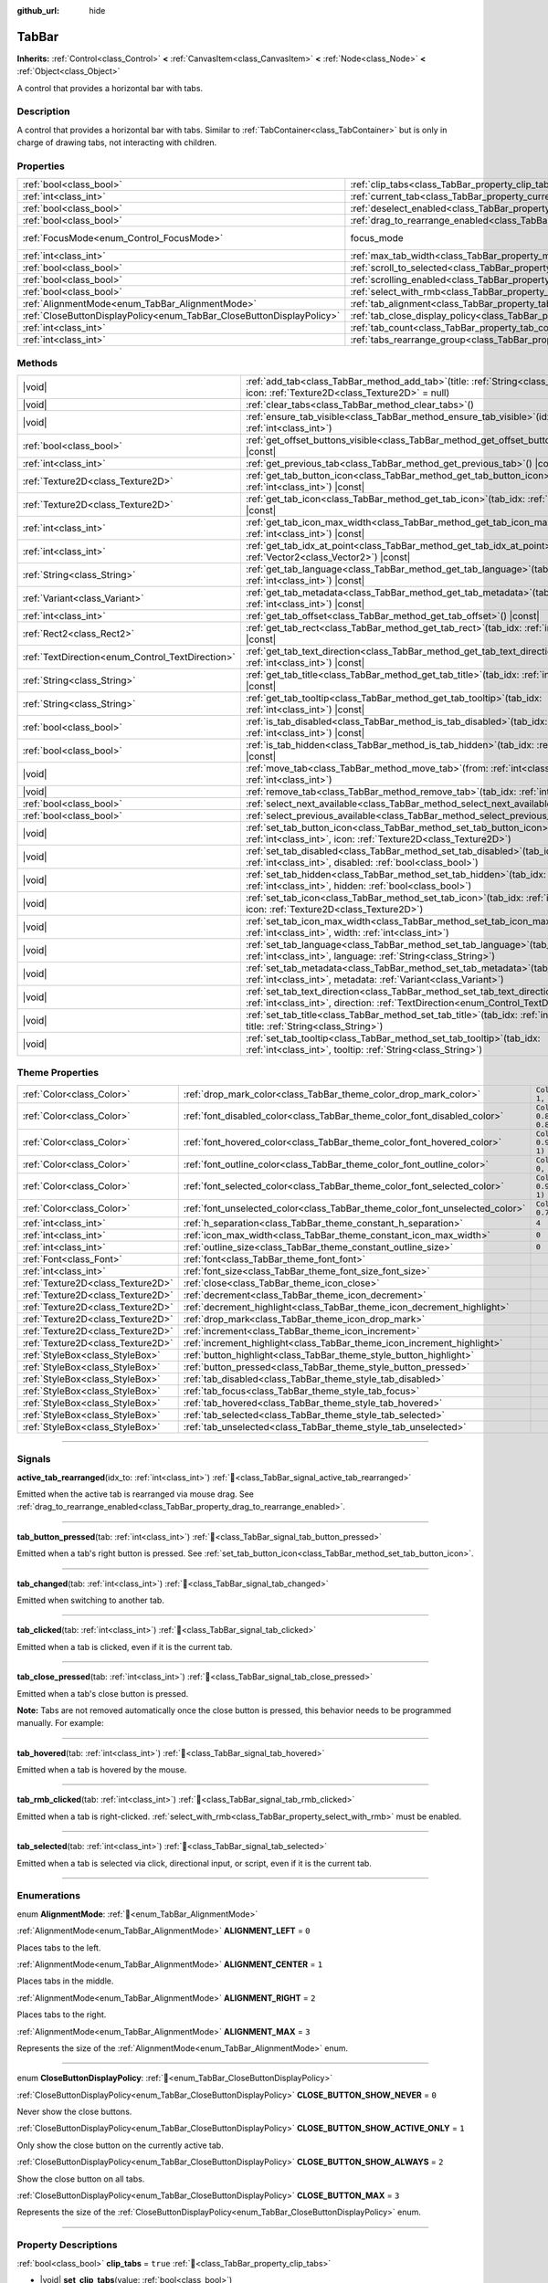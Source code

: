 :github_url: hide

.. DO NOT EDIT THIS FILE!!!
.. Generated automatically from Godot engine sources.
.. Generator: https://github.com/godotengine/godot/tree/master/doc/tools/make_rst.py.
.. XML source: https://github.com/godotengine/godot/tree/master/doc/classes/TabBar.xml.

.. _class_TabBar:

TabBar
======

**Inherits:** :ref:`Control<class_Control>` **<** :ref:`CanvasItem<class_CanvasItem>` **<** :ref:`Node<class_Node>` **<** :ref:`Object<class_Object>`

A control that provides a horizontal bar with tabs.

.. rst-class:: classref-introduction-group

Description
-----------

A control that provides a horizontal bar with tabs. Similar to :ref:`TabContainer<class_TabContainer>` but is only in charge of drawing tabs, not interacting with children.

.. rst-class:: classref-reftable-group

Properties
----------

.. table::
   :widths: auto

   +-----------------------------------------------------------------------+-----------------------------------------------------------------------------------+---------------------------------------------------------------------+
   | :ref:`bool<class_bool>`                                               | :ref:`clip_tabs<class_TabBar_property_clip_tabs>`                                 | ``true``                                                            |
   +-----------------------------------------------------------------------+-----------------------------------------------------------------------------------+---------------------------------------------------------------------+
   | :ref:`int<class_int>`                                                 | :ref:`current_tab<class_TabBar_property_current_tab>`                             | ``-1``                                                              |
   +-----------------------------------------------------------------------+-----------------------------------------------------------------------------------+---------------------------------------------------------------------+
   | :ref:`bool<class_bool>`                                               | :ref:`deselect_enabled<class_TabBar_property_deselect_enabled>`                   | ``false``                                                           |
   +-----------------------------------------------------------------------+-----------------------------------------------------------------------------------+---------------------------------------------------------------------+
   | :ref:`bool<class_bool>`                                               | :ref:`drag_to_rearrange_enabled<class_TabBar_property_drag_to_rearrange_enabled>` | ``false``                                                           |
   +-----------------------------------------------------------------------+-----------------------------------------------------------------------------------+---------------------------------------------------------------------+
   | :ref:`FocusMode<enum_Control_FocusMode>`                              | focus_mode                                                                        | ``2`` (overrides :ref:`Control<class_Control_property_focus_mode>`) |
   +-----------------------------------------------------------------------+-----------------------------------------------------------------------------------+---------------------------------------------------------------------+
   | :ref:`int<class_int>`                                                 | :ref:`max_tab_width<class_TabBar_property_max_tab_width>`                         | ``0``                                                               |
   +-----------------------------------------------------------------------+-----------------------------------------------------------------------------------+---------------------------------------------------------------------+
   | :ref:`bool<class_bool>`                                               | :ref:`scroll_to_selected<class_TabBar_property_scroll_to_selected>`               | ``true``                                                            |
   +-----------------------------------------------------------------------+-----------------------------------------------------------------------------------+---------------------------------------------------------------------+
   | :ref:`bool<class_bool>`                                               | :ref:`scrolling_enabled<class_TabBar_property_scrolling_enabled>`                 | ``true``                                                            |
   +-----------------------------------------------------------------------+-----------------------------------------------------------------------------------+---------------------------------------------------------------------+
   | :ref:`bool<class_bool>`                                               | :ref:`select_with_rmb<class_TabBar_property_select_with_rmb>`                     | ``false``                                                           |
   +-----------------------------------------------------------------------+-----------------------------------------------------------------------------------+---------------------------------------------------------------------+
   | :ref:`AlignmentMode<enum_TabBar_AlignmentMode>`                       | :ref:`tab_alignment<class_TabBar_property_tab_alignment>`                         | ``0``                                                               |
   +-----------------------------------------------------------------------+-----------------------------------------------------------------------------------+---------------------------------------------------------------------+
   | :ref:`CloseButtonDisplayPolicy<enum_TabBar_CloseButtonDisplayPolicy>` | :ref:`tab_close_display_policy<class_TabBar_property_tab_close_display_policy>`   | ``0``                                                               |
   +-----------------------------------------------------------------------+-----------------------------------------------------------------------------------+---------------------------------------------------------------------+
   | :ref:`int<class_int>`                                                 | :ref:`tab_count<class_TabBar_property_tab_count>`                                 | ``0``                                                               |
   +-----------------------------------------------------------------------+-----------------------------------------------------------------------------------+---------------------------------------------------------------------+
   | :ref:`int<class_int>`                                                 | :ref:`tabs_rearrange_group<class_TabBar_property_tabs_rearrange_group>`           | ``-1``                                                              |
   +-----------------------------------------------------------------------+-----------------------------------------------------------------------------------+---------------------------------------------------------------------+

.. rst-class:: classref-reftable-group

Methods
-------

.. table::
   :widths: auto

   +--------------------------------------------------+--------------------------------------------------------------------------------------------------------------------------------------------------------------------------------+
   | |void|                                           | :ref:`add_tab<class_TabBar_method_add_tab>`\ (\ title\: :ref:`String<class_String>` = "", icon\: :ref:`Texture2D<class_Texture2D>` = null\ )                                   |
   +--------------------------------------------------+--------------------------------------------------------------------------------------------------------------------------------------------------------------------------------+
   | |void|                                           | :ref:`clear_tabs<class_TabBar_method_clear_tabs>`\ (\ )                                                                                                                        |
   +--------------------------------------------------+--------------------------------------------------------------------------------------------------------------------------------------------------------------------------------+
   | |void|                                           | :ref:`ensure_tab_visible<class_TabBar_method_ensure_tab_visible>`\ (\ idx\: :ref:`int<class_int>`\ )                                                                           |
   +--------------------------------------------------+--------------------------------------------------------------------------------------------------------------------------------------------------------------------------------+
   | :ref:`bool<class_bool>`                          | :ref:`get_offset_buttons_visible<class_TabBar_method_get_offset_buttons_visible>`\ (\ ) |const|                                                                                |
   +--------------------------------------------------+--------------------------------------------------------------------------------------------------------------------------------------------------------------------------------+
   | :ref:`int<class_int>`                            | :ref:`get_previous_tab<class_TabBar_method_get_previous_tab>`\ (\ ) |const|                                                                                                    |
   +--------------------------------------------------+--------------------------------------------------------------------------------------------------------------------------------------------------------------------------------+
   | :ref:`Texture2D<class_Texture2D>`                | :ref:`get_tab_button_icon<class_TabBar_method_get_tab_button_icon>`\ (\ tab_idx\: :ref:`int<class_int>`\ ) |const|                                                             |
   +--------------------------------------------------+--------------------------------------------------------------------------------------------------------------------------------------------------------------------------------+
   | :ref:`Texture2D<class_Texture2D>`                | :ref:`get_tab_icon<class_TabBar_method_get_tab_icon>`\ (\ tab_idx\: :ref:`int<class_int>`\ ) |const|                                                                           |
   +--------------------------------------------------+--------------------------------------------------------------------------------------------------------------------------------------------------------------------------------+
   | :ref:`int<class_int>`                            | :ref:`get_tab_icon_max_width<class_TabBar_method_get_tab_icon_max_width>`\ (\ tab_idx\: :ref:`int<class_int>`\ ) |const|                                                       |
   +--------------------------------------------------+--------------------------------------------------------------------------------------------------------------------------------------------------------------------------------+
   | :ref:`int<class_int>`                            | :ref:`get_tab_idx_at_point<class_TabBar_method_get_tab_idx_at_point>`\ (\ point\: :ref:`Vector2<class_Vector2>`\ ) |const|                                                     |
   +--------------------------------------------------+--------------------------------------------------------------------------------------------------------------------------------------------------------------------------------+
   | :ref:`String<class_String>`                      | :ref:`get_tab_language<class_TabBar_method_get_tab_language>`\ (\ tab_idx\: :ref:`int<class_int>`\ ) |const|                                                                   |
   +--------------------------------------------------+--------------------------------------------------------------------------------------------------------------------------------------------------------------------------------+
   | :ref:`Variant<class_Variant>`                    | :ref:`get_tab_metadata<class_TabBar_method_get_tab_metadata>`\ (\ tab_idx\: :ref:`int<class_int>`\ ) |const|                                                                   |
   +--------------------------------------------------+--------------------------------------------------------------------------------------------------------------------------------------------------------------------------------+
   | :ref:`int<class_int>`                            | :ref:`get_tab_offset<class_TabBar_method_get_tab_offset>`\ (\ ) |const|                                                                                                        |
   +--------------------------------------------------+--------------------------------------------------------------------------------------------------------------------------------------------------------------------------------+
   | :ref:`Rect2<class_Rect2>`                        | :ref:`get_tab_rect<class_TabBar_method_get_tab_rect>`\ (\ tab_idx\: :ref:`int<class_int>`\ ) |const|                                                                           |
   +--------------------------------------------------+--------------------------------------------------------------------------------------------------------------------------------------------------------------------------------+
   | :ref:`TextDirection<enum_Control_TextDirection>` | :ref:`get_tab_text_direction<class_TabBar_method_get_tab_text_direction>`\ (\ tab_idx\: :ref:`int<class_int>`\ ) |const|                                                       |
   +--------------------------------------------------+--------------------------------------------------------------------------------------------------------------------------------------------------------------------------------+
   | :ref:`String<class_String>`                      | :ref:`get_tab_title<class_TabBar_method_get_tab_title>`\ (\ tab_idx\: :ref:`int<class_int>`\ ) |const|                                                                         |
   +--------------------------------------------------+--------------------------------------------------------------------------------------------------------------------------------------------------------------------------------+
   | :ref:`String<class_String>`                      | :ref:`get_tab_tooltip<class_TabBar_method_get_tab_tooltip>`\ (\ tab_idx\: :ref:`int<class_int>`\ ) |const|                                                                     |
   +--------------------------------------------------+--------------------------------------------------------------------------------------------------------------------------------------------------------------------------------+
   | :ref:`bool<class_bool>`                          | :ref:`is_tab_disabled<class_TabBar_method_is_tab_disabled>`\ (\ tab_idx\: :ref:`int<class_int>`\ ) |const|                                                                     |
   +--------------------------------------------------+--------------------------------------------------------------------------------------------------------------------------------------------------------------------------------+
   | :ref:`bool<class_bool>`                          | :ref:`is_tab_hidden<class_TabBar_method_is_tab_hidden>`\ (\ tab_idx\: :ref:`int<class_int>`\ ) |const|                                                                         |
   +--------------------------------------------------+--------------------------------------------------------------------------------------------------------------------------------------------------------------------------------+
   | |void|                                           | :ref:`move_tab<class_TabBar_method_move_tab>`\ (\ from\: :ref:`int<class_int>`, to\: :ref:`int<class_int>`\ )                                                                  |
   +--------------------------------------------------+--------------------------------------------------------------------------------------------------------------------------------------------------------------------------------+
   | |void|                                           | :ref:`remove_tab<class_TabBar_method_remove_tab>`\ (\ tab_idx\: :ref:`int<class_int>`\ )                                                                                       |
   +--------------------------------------------------+--------------------------------------------------------------------------------------------------------------------------------------------------------------------------------+
   | :ref:`bool<class_bool>`                          | :ref:`select_next_available<class_TabBar_method_select_next_available>`\ (\ )                                                                                                  |
   +--------------------------------------------------+--------------------------------------------------------------------------------------------------------------------------------------------------------------------------------+
   | :ref:`bool<class_bool>`                          | :ref:`select_previous_available<class_TabBar_method_select_previous_available>`\ (\ )                                                                                          |
   +--------------------------------------------------+--------------------------------------------------------------------------------------------------------------------------------------------------------------------------------+
   | |void|                                           | :ref:`set_tab_button_icon<class_TabBar_method_set_tab_button_icon>`\ (\ tab_idx\: :ref:`int<class_int>`, icon\: :ref:`Texture2D<class_Texture2D>`\ )                           |
   +--------------------------------------------------+--------------------------------------------------------------------------------------------------------------------------------------------------------------------------------+
   | |void|                                           | :ref:`set_tab_disabled<class_TabBar_method_set_tab_disabled>`\ (\ tab_idx\: :ref:`int<class_int>`, disabled\: :ref:`bool<class_bool>`\ )                                       |
   +--------------------------------------------------+--------------------------------------------------------------------------------------------------------------------------------------------------------------------------------+
   | |void|                                           | :ref:`set_tab_hidden<class_TabBar_method_set_tab_hidden>`\ (\ tab_idx\: :ref:`int<class_int>`, hidden\: :ref:`bool<class_bool>`\ )                                             |
   +--------------------------------------------------+--------------------------------------------------------------------------------------------------------------------------------------------------------------------------------+
   | |void|                                           | :ref:`set_tab_icon<class_TabBar_method_set_tab_icon>`\ (\ tab_idx\: :ref:`int<class_int>`, icon\: :ref:`Texture2D<class_Texture2D>`\ )                                         |
   +--------------------------------------------------+--------------------------------------------------------------------------------------------------------------------------------------------------------------------------------+
   | |void|                                           | :ref:`set_tab_icon_max_width<class_TabBar_method_set_tab_icon_max_width>`\ (\ tab_idx\: :ref:`int<class_int>`, width\: :ref:`int<class_int>`\ )                                |
   +--------------------------------------------------+--------------------------------------------------------------------------------------------------------------------------------------------------------------------------------+
   | |void|                                           | :ref:`set_tab_language<class_TabBar_method_set_tab_language>`\ (\ tab_idx\: :ref:`int<class_int>`, language\: :ref:`String<class_String>`\ )                                   |
   +--------------------------------------------------+--------------------------------------------------------------------------------------------------------------------------------------------------------------------------------+
   | |void|                                           | :ref:`set_tab_metadata<class_TabBar_method_set_tab_metadata>`\ (\ tab_idx\: :ref:`int<class_int>`, metadata\: :ref:`Variant<class_Variant>`\ )                                 |
   +--------------------------------------------------+--------------------------------------------------------------------------------------------------------------------------------------------------------------------------------+
   | |void|                                           | :ref:`set_tab_text_direction<class_TabBar_method_set_tab_text_direction>`\ (\ tab_idx\: :ref:`int<class_int>`, direction\: :ref:`TextDirection<enum_Control_TextDirection>`\ ) |
   +--------------------------------------------------+--------------------------------------------------------------------------------------------------------------------------------------------------------------------------------+
   | |void|                                           | :ref:`set_tab_title<class_TabBar_method_set_tab_title>`\ (\ tab_idx\: :ref:`int<class_int>`, title\: :ref:`String<class_String>`\ )                                            |
   +--------------------------------------------------+--------------------------------------------------------------------------------------------------------------------------------------------------------------------------------+
   | |void|                                           | :ref:`set_tab_tooltip<class_TabBar_method_set_tab_tooltip>`\ (\ tab_idx\: :ref:`int<class_int>`, tooltip\: :ref:`String<class_String>`\ )                                      |
   +--------------------------------------------------+--------------------------------------------------------------------------------------------------------------------------------------------------------------------------------+

.. rst-class:: classref-reftable-group

Theme Properties
----------------

.. table::
   :widths: auto

   +-----------------------------------+------------------------------------------------------------------------------+-------------------------------------+
   | :ref:`Color<class_Color>`         | :ref:`drop_mark_color<class_TabBar_theme_color_drop_mark_color>`             | ``Color(1, 1, 1, 1)``               |
   +-----------------------------------+------------------------------------------------------------------------------+-------------------------------------+
   | :ref:`Color<class_Color>`         | :ref:`font_disabled_color<class_TabBar_theme_color_font_disabled_color>`     | ``Color(0.875, 0.875, 0.875, 0.5)`` |
   +-----------------------------------+------------------------------------------------------------------------------+-------------------------------------+
   | :ref:`Color<class_Color>`         | :ref:`font_hovered_color<class_TabBar_theme_color_font_hovered_color>`       | ``Color(0.95, 0.95, 0.95, 1)``      |
   +-----------------------------------+------------------------------------------------------------------------------+-------------------------------------+
   | :ref:`Color<class_Color>`         | :ref:`font_outline_color<class_TabBar_theme_color_font_outline_color>`       | ``Color(0, 0, 0, 1)``               |
   +-----------------------------------+------------------------------------------------------------------------------+-------------------------------------+
   | :ref:`Color<class_Color>`         | :ref:`font_selected_color<class_TabBar_theme_color_font_selected_color>`     | ``Color(0.95, 0.95, 0.95, 1)``      |
   +-----------------------------------+------------------------------------------------------------------------------+-------------------------------------+
   | :ref:`Color<class_Color>`         | :ref:`font_unselected_color<class_TabBar_theme_color_font_unselected_color>` | ``Color(0.7, 0.7, 0.7, 1)``         |
   +-----------------------------------+------------------------------------------------------------------------------+-------------------------------------+
   | :ref:`int<class_int>`             | :ref:`h_separation<class_TabBar_theme_constant_h_separation>`                | ``4``                               |
   +-----------------------------------+------------------------------------------------------------------------------+-------------------------------------+
   | :ref:`int<class_int>`             | :ref:`icon_max_width<class_TabBar_theme_constant_icon_max_width>`            | ``0``                               |
   +-----------------------------------+------------------------------------------------------------------------------+-------------------------------------+
   | :ref:`int<class_int>`             | :ref:`outline_size<class_TabBar_theme_constant_outline_size>`                | ``0``                               |
   +-----------------------------------+------------------------------------------------------------------------------+-------------------------------------+
   | :ref:`Font<class_Font>`           | :ref:`font<class_TabBar_theme_font_font>`                                    |                                     |
   +-----------------------------------+------------------------------------------------------------------------------+-------------------------------------+
   | :ref:`int<class_int>`             | :ref:`font_size<class_TabBar_theme_font_size_font_size>`                     |                                     |
   +-----------------------------------+------------------------------------------------------------------------------+-------------------------------------+
   | :ref:`Texture2D<class_Texture2D>` | :ref:`close<class_TabBar_theme_icon_close>`                                  |                                     |
   +-----------------------------------+------------------------------------------------------------------------------+-------------------------------------+
   | :ref:`Texture2D<class_Texture2D>` | :ref:`decrement<class_TabBar_theme_icon_decrement>`                          |                                     |
   +-----------------------------------+------------------------------------------------------------------------------+-------------------------------------+
   | :ref:`Texture2D<class_Texture2D>` | :ref:`decrement_highlight<class_TabBar_theme_icon_decrement_highlight>`      |                                     |
   +-----------------------------------+------------------------------------------------------------------------------+-------------------------------------+
   | :ref:`Texture2D<class_Texture2D>` | :ref:`drop_mark<class_TabBar_theme_icon_drop_mark>`                          |                                     |
   +-----------------------------------+------------------------------------------------------------------------------+-------------------------------------+
   | :ref:`Texture2D<class_Texture2D>` | :ref:`increment<class_TabBar_theme_icon_increment>`                          |                                     |
   +-----------------------------------+------------------------------------------------------------------------------+-------------------------------------+
   | :ref:`Texture2D<class_Texture2D>` | :ref:`increment_highlight<class_TabBar_theme_icon_increment_highlight>`      |                                     |
   +-----------------------------------+------------------------------------------------------------------------------+-------------------------------------+
   | :ref:`StyleBox<class_StyleBox>`   | :ref:`button_highlight<class_TabBar_theme_style_button_highlight>`           |                                     |
   +-----------------------------------+------------------------------------------------------------------------------+-------------------------------------+
   | :ref:`StyleBox<class_StyleBox>`   | :ref:`button_pressed<class_TabBar_theme_style_button_pressed>`               |                                     |
   +-----------------------------------+------------------------------------------------------------------------------+-------------------------------------+
   | :ref:`StyleBox<class_StyleBox>`   | :ref:`tab_disabled<class_TabBar_theme_style_tab_disabled>`                   |                                     |
   +-----------------------------------+------------------------------------------------------------------------------+-------------------------------------+
   | :ref:`StyleBox<class_StyleBox>`   | :ref:`tab_focus<class_TabBar_theme_style_tab_focus>`                         |                                     |
   +-----------------------------------+------------------------------------------------------------------------------+-------------------------------------+
   | :ref:`StyleBox<class_StyleBox>`   | :ref:`tab_hovered<class_TabBar_theme_style_tab_hovered>`                     |                                     |
   +-----------------------------------+------------------------------------------------------------------------------+-------------------------------------+
   | :ref:`StyleBox<class_StyleBox>`   | :ref:`tab_selected<class_TabBar_theme_style_tab_selected>`                   |                                     |
   +-----------------------------------+------------------------------------------------------------------------------+-------------------------------------+
   | :ref:`StyleBox<class_StyleBox>`   | :ref:`tab_unselected<class_TabBar_theme_style_tab_unselected>`               |                                     |
   +-----------------------------------+------------------------------------------------------------------------------+-------------------------------------+

.. rst-class:: classref-section-separator

----

.. rst-class:: classref-descriptions-group

Signals
-------

.. _class_TabBar_signal_active_tab_rearranged:

.. rst-class:: classref-signal

**active_tab_rearranged**\ (\ idx_to\: :ref:`int<class_int>`\ ) :ref:`🔗<class_TabBar_signal_active_tab_rearranged>`

Emitted when the active tab is rearranged via mouse drag. See :ref:`drag_to_rearrange_enabled<class_TabBar_property_drag_to_rearrange_enabled>`.

.. rst-class:: classref-item-separator

----

.. _class_TabBar_signal_tab_button_pressed:

.. rst-class:: classref-signal

**tab_button_pressed**\ (\ tab\: :ref:`int<class_int>`\ ) :ref:`🔗<class_TabBar_signal_tab_button_pressed>`

Emitted when a tab's right button is pressed. See :ref:`set_tab_button_icon<class_TabBar_method_set_tab_button_icon>`.

.. rst-class:: classref-item-separator

----

.. _class_TabBar_signal_tab_changed:

.. rst-class:: classref-signal

**tab_changed**\ (\ tab\: :ref:`int<class_int>`\ ) :ref:`🔗<class_TabBar_signal_tab_changed>`

Emitted when switching to another tab.

.. rst-class:: classref-item-separator

----

.. _class_TabBar_signal_tab_clicked:

.. rst-class:: classref-signal

**tab_clicked**\ (\ tab\: :ref:`int<class_int>`\ ) :ref:`🔗<class_TabBar_signal_tab_clicked>`

Emitted when a tab is clicked, even if it is the current tab.

.. rst-class:: classref-item-separator

----

.. _class_TabBar_signal_tab_close_pressed:

.. rst-class:: classref-signal

**tab_close_pressed**\ (\ tab\: :ref:`int<class_int>`\ ) :ref:`🔗<class_TabBar_signal_tab_close_pressed>`

Emitted when a tab's close button is pressed.

\ **Note:** Tabs are not removed automatically once the close button is pressed, this behavior needs to be programmed manually. For example:


.. tabs::

 .. code-tab:: gdscript

    $TabBar.tab_close_pressed.connect($TabBar.remove_tab)

 .. code-tab:: csharp

    GetNode<TabBar>("TabBar").TabClosePressed += GetNode<TabBar>("TabBar").RemoveTab;



.. rst-class:: classref-item-separator

----

.. _class_TabBar_signal_tab_hovered:

.. rst-class:: classref-signal

**tab_hovered**\ (\ tab\: :ref:`int<class_int>`\ ) :ref:`🔗<class_TabBar_signal_tab_hovered>`

Emitted when a tab is hovered by the mouse.

.. rst-class:: classref-item-separator

----

.. _class_TabBar_signal_tab_rmb_clicked:

.. rst-class:: classref-signal

**tab_rmb_clicked**\ (\ tab\: :ref:`int<class_int>`\ ) :ref:`🔗<class_TabBar_signal_tab_rmb_clicked>`

Emitted when a tab is right-clicked. :ref:`select_with_rmb<class_TabBar_property_select_with_rmb>` must be enabled.

.. rst-class:: classref-item-separator

----

.. _class_TabBar_signal_tab_selected:

.. rst-class:: classref-signal

**tab_selected**\ (\ tab\: :ref:`int<class_int>`\ ) :ref:`🔗<class_TabBar_signal_tab_selected>`

Emitted when a tab is selected via click, directional input, or script, even if it is the current tab.

.. rst-class:: classref-section-separator

----

.. rst-class:: classref-descriptions-group

Enumerations
------------

.. _enum_TabBar_AlignmentMode:

.. rst-class:: classref-enumeration

enum **AlignmentMode**: :ref:`🔗<enum_TabBar_AlignmentMode>`

.. _class_TabBar_constant_ALIGNMENT_LEFT:

.. rst-class:: classref-enumeration-constant

:ref:`AlignmentMode<enum_TabBar_AlignmentMode>` **ALIGNMENT_LEFT** = ``0``

Places tabs to the left.

.. _class_TabBar_constant_ALIGNMENT_CENTER:

.. rst-class:: classref-enumeration-constant

:ref:`AlignmentMode<enum_TabBar_AlignmentMode>` **ALIGNMENT_CENTER** = ``1``

Places tabs in the middle.

.. _class_TabBar_constant_ALIGNMENT_RIGHT:

.. rst-class:: classref-enumeration-constant

:ref:`AlignmentMode<enum_TabBar_AlignmentMode>` **ALIGNMENT_RIGHT** = ``2``

Places tabs to the right.

.. _class_TabBar_constant_ALIGNMENT_MAX:

.. rst-class:: classref-enumeration-constant

:ref:`AlignmentMode<enum_TabBar_AlignmentMode>` **ALIGNMENT_MAX** = ``3``

Represents the size of the :ref:`AlignmentMode<enum_TabBar_AlignmentMode>` enum.

.. rst-class:: classref-item-separator

----

.. _enum_TabBar_CloseButtonDisplayPolicy:

.. rst-class:: classref-enumeration

enum **CloseButtonDisplayPolicy**: :ref:`🔗<enum_TabBar_CloseButtonDisplayPolicy>`

.. _class_TabBar_constant_CLOSE_BUTTON_SHOW_NEVER:

.. rst-class:: classref-enumeration-constant

:ref:`CloseButtonDisplayPolicy<enum_TabBar_CloseButtonDisplayPolicy>` **CLOSE_BUTTON_SHOW_NEVER** = ``0``

Never show the close buttons.

.. _class_TabBar_constant_CLOSE_BUTTON_SHOW_ACTIVE_ONLY:

.. rst-class:: classref-enumeration-constant

:ref:`CloseButtonDisplayPolicy<enum_TabBar_CloseButtonDisplayPolicy>` **CLOSE_BUTTON_SHOW_ACTIVE_ONLY** = ``1``

Only show the close button on the currently active tab.

.. _class_TabBar_constant_CLOSE_BUTTON_SHOW_ALWAYS:

.. rst-class:: classref-enumeration-constant

:ref:`CloseButtonDisplayPolicy<enum_TabBar_CloseButtonDisplayPolicy>` **CLOSE_BUTTON_SHOW_ALWAYS** = ``2``

Show the close button on all tabs.

.. _class_TabBar_constant_CLOSE_BUTTON_MAX:

.. rst-class:: classref-enumeration-constant

:ref:`CloseButtonDisplayPolicy<enum_TabBar_CloseButtonDisplayPolicy>` **CLOSE_BUTTON_MAX** = ``3``

Represents the size of the :ref:`CloseButtonDisplayPolicy<enum_TabBar_CloseButtonDisplayPolicy>` enum.

.. rst-class:: classref-section-separator

----

.. rst-class:: classref-descriptions-group

Property Descriptions
---------------------

.. _class_TabBar_property_clip_tabs:

.. rst-class:: classref-property

:ref:`bool<class_bool>` **clip_tabs** = ``true`` :ref:`🔗<class_TabBar_property_clip_tabs>`

.. rst-class:: classref-property-setget

- |void| **set_clip_tabs**\ (\ value\: :ref:`bool<class_bool>`\ )
- :ref:`bool<class_bool>` **get_clip_tabs**\ (\ )

If ``true``, tabs overflowing this node's width will be hidden, displaying two navigation buttons instead. Otherwise, this node's minimum size is updated so that all tabs are visible.

.. rst-class:: classref-item-separator

----

.. _class_TabBar_property_current_tab:

.. rst-class:: classref-property

:ref:`int<class_int>` **current_tab** = ``-1`` :ref:`🔗<class_TabBar_property_current_tab>`

.. rst-class:: classref-property-setget

- |void| **set_current_tab**\ (\ value\: :ref:`int<class_int>`\ )
- :ref:`int<class_int>` **get_current_tab**\ (\ )

The index of the current selected tab. A value of ``-1`` means that no tab is selected and can only be set when :ref:`deselect_enabled<class_TabBar_property_deselect_enabled>` is ``true`` or if all tabs are hidden or disabled.

.. rst-class:: classref-item-separator

----

.. _class_TabBar_property_deselect_enabled:

.. rst-class:: classref-property

:ref:`bool<class_bool>` **deselect_enabled** = ``false`` :ref:`🔗<class_TabBar_property_deselect_enabled>`

.. rst-class:: classref-property-setget

- |void| **set_deselect_enabled**\ (\ value\: :ref:`bool<class_bool>`\ )
- :ref:`bool<class_bool>` **get_deselect_enabled**\ (\ )

If ``true``, all tabs can be deselected so that no tab is selected. Click on the current tab to deselect it.

.. rst-class:: classref-item-separator

----

.. _class_TabBar_property_drag_to_rearrange_enabled:

.. rst-class:: classref-property

:ref:`bool<class_bool>` **drag_to_rearrange_enabled** = ``false`` :ref:`🔗<class_TabBar_property_drag_to_rearrange_enabled>`

.. rst-class:: classref-property-setget

- |void| **set_drag_to_rearrange_enabled**\ (\ value\: :ref:`bool<class_bool>`\ )
- :ref:`bool<class_bool>` **get_drag_to_rearrange_enabled**\ (\ )

If ``true``, tabs can be rearranged with mouse drag.

.. rst-class:: classref-item-separator

----

.. _class_TabBar_property_max_tab_width:

.. rst-class:: classref-property

:ref:`int<class_int>` **max_tab_width** = ``0`` :ref:`🔗<class_TabBar_property_max_tab_width>`

.. rst-class:: classref-property-setget

- |void| **set_max_tab_width**\ (\ value\: :ref:`int<class_int>`\ )
- :ref:`int<class_int>` **get_max_tab_width**\ (\ )

Sets the maximum width which all tabs should be limited to. Unlimited if set to ``0``.

.. rst-class:: classref-item-separator

----

.. _class_TabBar_property_scroll_to_selected:

.. rst-class:: classref-property

:ref:`bool<class_bool>` **scroll_to_selected** = ``true`` :ref:`🔗<class_TabBar_property_scroll_to_selected>`

.. rst-class:: classref-property-setget

- |void| **set_scroll_to_selected**\ (\ value\: :ref:`bool<class_bool>`\ )
- :ref:`bool<class_bool>` **get_scroll_to_selected**\ (\ )

If ``true``, the tab offset will be changed to keep the currently selected tab visible.

.. rst-class:: classref-item-separator

----

.. _class_TabBar_property_scrolling_enabled:

.. rst-class:: classref-property

:ref:`bool<class_bool>` **scrolling_enabled** = ``true`` :ref:`🔗<class_TabBar_property_scrolling_enabled>`

.. rst-class:: classref-property-setget

- |void| **set_scrolling_enabled**\ (\ value\: :ref:`bool<class_bool>`\ )
- :ref:`bool<class_bool>` **get_scrolling_enabled**\ (\ )

if ``true``, the mouse's scroll wheel can be used to navigate the scroll view.

.. rst-class:: classref-item-separator

----

.. _class_TabBar_property_select_with_rmb:

.. rst-class:: classref-property

:ref:`bool<class_bool>` **select_with_rmb** = ``false`` :ref:`🔗<class_TabBar_property_select_with_rmb>`

.. rst-class:: classref-property-setget

- |void| **set_select_with_rmb**\ (\ value\: :ref:`bool<class_bool>`\ )
- :ref:`bool<class_bool>` **get_select_with_rmb**\ (\ )

If ``true``, enables selecting a tab with the right mouse button.

.. rst-class:: classref-item-separator

----

.. _class_TabBar_property_tab_alignment:

.. rst-class:: classref-property

:ref:`AlignmentMode<enum_TabBar_AlignmentMode>` **tab_alignment** = ``0`` :ref:`🔗<class_TabBar_property_tab_alignment>`

.. rst-class:: classref-property-setget

- |void| **set_tab_alignment**\ (\ value\: :ref:`AlignmentMode<enum_TabBar_AlignmentMode>`\ )
- :ref:`AlignmentMode<enum_TabBar_AlignmentMode>` **get_tab_alignment**\ (\ )

Sets the position at which tabs will be placed. See :ref:`AlignmentMode<enum_TabBar_AlignmentMode>` for details.

.. rst-class:: classref-item-separator

----

.. _class_TabBar_property_tab_close_display_policy:

.. rst-class:: classref-property

:ref:`CloseButtonDisplayPolicy<enum_TabBar_CloseButtonDisplayPolicy>` **tab_close_display_policy** = ``0`` :ref:`🔗<class_TabBar_property_tab_close_display_policy>`

.. rst-class:: classref-property-setget

- |void| **set_tab_close_display_policy**\ (\ value\: :ref:`CloseButtonDisplayPolicy<enum_TabBar_CloseButtonDisplayPolicy>`\ )
- :ref:`CloseButtonDisplayPolicy<enum_TabBar_CloseButtonDisplayPolicy>` **get_tab_close_display_policy**\ (\ )

Sets when the close button will appear on the tabs. See :ref:`CloseButtonDisplayPolicy<enum_TabBar_CloseButtonDisplayPolicy>` for details.

.. rst-class:: classref-item-separator

----

.. _class_TabBar_property_tab_count:

.. rst-class:: classref-property

:ref:`int<class_int>` **tab_count** = ``0`` :ref:`🔗<class_TabBar_property_tab_count>`

.. rst-class:: classref-property-setget

- |void| **set_tab_count**\ (\ value\: :ref:`int<class_int>`\ )
- :ref:`int<class_int>` **get_tab_count**\ (\ )

The number of tabs currently in the bar.

.. rst-class:: classref-item-separator

----

.. _class_TabBar_property_tabs_rearrange_group:

.. rst-class:: classref-property

:ref:`int<class_int>` **tabs_rearrange_group** = ``-1`` :ref:`🔗<class_TabBar_property_tabs_rearrange_group>`

.. rst-class:: classref-property-setget

- |void| **set_tabs_rearrange_group**\ (\ value\: :ref:`int<class_int>`\ )
- :ref:`int<class_int>` **get_tabs_rearrange_group**\ (\ )

**TabBar**\ s with the same rearrange group ID will allow dragging the tabs between them. Enable drag with :ref:`drag_to_rearrange_enabled<class_TabBar_property_drag_to_rearrange_enabled>`.

Setting this to ``-1`` will disable rearranging between **TabBar**\ s.

.. rst-class:: classref-section-separator

----

.. rst-class:: classref-descriptions-group

Method Descriptions
-------------------

.. _class_TabBar_method_add_tab:

.. rst-class:: classref-method

|void| **add_tab**\ (\ title\: :ref:`String<class_String>` = "", icon\: :ref:`Texture2D<class_Texture2D>` = null\ ) :ref:`🔗<class_TabBar_method_add_tab>`

Adds a new tab.

.. rst-class:: classref-item-separator

----

.. _class_TabBar_method_clear_tabs:

.. rst-class:: classref-method

|void| **clear_tabs**\ (\ ) :ref:`🔗<class_TabBar_method_clear_tabs>`

Clears all tabs.

.. rst-class:: classref-item-separator

----

.. _class_TabBar_method_ensure_tab_visible:

.. rst-class:: classref-method

|void| **ensure_tab_visible**\ (\ idx\: :ref:`int<class_int>`\ ) :ref:`🔗<class_TabBar_method_ensure_tab_visible>`

Moves the scroll view to make the tab visible.

.. rst-class:: classref-item-separator

----

.. _class_TabBar_method_get_offset_buttons_visible:

.. rst-class:: classref-method

:ref:`bool<class_bool>` **get_offset_buttons_visible**\ (\ ) |const| :ref:`🔗<class_TabBar_method_get_offset_buttons_visible>`

Returns ``true`` if the offset buttons (the ones that appear when there's not enough space for all tabs) are visible.

.. rst-class:: classref-item-separator

----

.. _class_TabBar_method_get_previous_tab:

.. rst-class:: classref-method

:ref:`int<class_int>` **get_previous_tab**\ (\ ) |const| :ref:`🔗<class_TabBar_method_get_previous_tab>`

Returns the previously active tab index.

.. rst-class:: classref-item-separator

----

.. _class_TabBar_method_get_tab_button_icon:

.. rst-class:: classref-method

:ref:`Texture2D<class_Texture2D>` **get_tab_button_icon**\ (\ tab_idx\: :ref:`int<class_int>`\ ) |const| :ref:`🔗<class_TabBar_method_get_tab_button_icon>`

Returns the icon for the right button of the tab at index ``tab_idx`` or ``null`` if the right button has no icon.

.. rst-class:: classref-item-separator

----

.. _class_TabBar_method_get_tab_icon:

.. rst-class:: classref-method

:ref:`Texture2D<class_Texture2D>` **get_tab_icon**\ (\ tab_idx\: :ref:`int<class_int>`\ ) |const| :ref:`🔗<class_TabBar_method_get_tab_icon>`

Returns the icon for the tab at index ``tab_idx`` or ``null`` if the tab has no icon.

.. rst-class:: classref-item-separator

----

.. _class_TabBar_method_get_tab_icon_max_width:

.. rst-class:: classref-method

:ref:`int<class_int>` **get_tab_icon_max_width**\ (\ tab_idx\: :ref:`int<class_int>`\ ) |const| :ref:`🔗<class_TabBar_method_get_tab_icon_max_width>`

Returns the maximum allowed width of the icon for the tab at index ``tab_idx``.

.. rst-class:: classref-item-separator

----

.. _class_TabBar_method_get_tab_idx_at_point:

.. rst-class:: classref-method

:ref:`int<class_int>` **get_tab_idx_at_point**\ (\ point\: :ref:`Vector2<class_Vector2>`\ ) |const| :ref:`🔗<class_TabBar_method_get_tab_idx_at_point>`

Returns the index of the tab at local coordinates ``point``. Returns ``-1`` if the point is outside the control boundaries or if there's no tab at the queried position.

.. rst-class:: classref-item-separator

----

.. _class_TabBar_method_get_tab_language:

.. rst-class:: classref-method

:ref:`String<class_String>` **get_tab_language**\ (\ tab_idx\: :ref:`int<class_int>`\ ) |const| :ref:`🔗<class_TabBar_method_get_tab_language>`

Returns tab title language code.

.. rst-class:: classref-item-separator

----

.. _class_TabBar_method_get_tab_metadata:

.. rst-class:: classref-method

:ref:`Variant<class_Variant>` **get_tab_metadata**\ (\ tab_idx\: :ref:`int<class_int>`\ ) |const| :ref:`🔗<class_TabBar_method_get_tab_metadata>`

Returns the metadata value set to the tab at index ``tab_idx`` using :ref:`set_tab_metadata<class_TabBar_method_set_tab_metadata>`. If no metadata was previously set, returns ``null`` by default.

.. rst-class:: classref-item-separator

----

.. _class_TabBar_method_get_tab_offset:

.. rst-class:: classref-method

:ref:`int<class_int>` **get_tab_offset**\ (\ ) |const| :ref:`🔗<class_TabBar_method_get_tab_offset>`

Returns the number of hidden tabs offsetted to the left.

.. rst-class:: classref-item-separator

----

.. _class_TabBar_method_get_tab_rect:

.. rst-class:: classref-method

:ref:`Rect2<class_Rect2>` **get_tab_rect**\ (\ tab_idx\: :ref:`int<class_int>`\ ) |const| :ref:`🔗<class_TabBar_method_get_tab_rect>`

Returns tab :ref:`Rect2<class_Rect2>` with local position and size.

.. rst-class:: classref-item-separator

----

.. _class_TabBar_method_get_tab_text_direction:

.. rst-class:: classref-method

:ref:`TextDirection<enum_Control_TextDirection>` **get_tab_text_direction**\ (\ tab_idx\: :ref:`int<class_int>`\ ) |const| :ref:`🔗<class_TabBar_method_get_tab_text_direction>`

Returns tab title text base writing direction.

.. rst-class:: classref-item-separator

----

.. _class_TabBar_method_get_tab_title:

.. rst-class:: classref-method

:ref:`String<class_String>` **get_tab_title**\ (\ tab_idx\: :ref:`int<class_int>`\ ) |const| :ref:`🔗<class_TabBar_method_get_tab_title>`

Returns the title of the tab at index ``tab_idx``.

.. rst-class:: classref-item-separator

----

.. _class_TabBar_method_get_tab_tooltip:

.. rst-class:: classref-method

:ref:`String<class_String>` **get_tab_tooltip**\ (\ tab_idx\: :ref:`int<class_int>`\ ) |const| :ref:`🔗<class_TabBar_method_get_tab_tooltip>`

Returns the tooltip text of the tab at index ``tab_idx``.

.. rst-class:: classref-item-separator

----

.. _class_TabBar_method_is_tab_disabled:

.. rst-class:: classref-method

:ref:`bool<class_bool>` **is_tab_disabled**\ (\ tab_idx\: :ref:`int<class_int>`\ ) |const| :ref:`🔗<class_TabBar_method_is_tab_disabled>`

Returns ``true`` if the tab at index ``tab_idx`` is disabled.

.. rst-class:: classref-item-separator

----

.. _class_TabBar_method_is_tab_hidden:

.. rst-class:: classref-method

:ref:`bool<class_bool>` **is_tab_hidden**\ (\ tab_idx\: :ref:`int<class_int>`\ ) |const| :ref:`🔗<class_TabBar_method_is_tab_hidden>`

Returns ``true`` if the tab at index ``tab_idx`` is hidden.

.. rst-class:: classref-item-separator

----

.. _class_TabBar_method_move_tab:

.. rst-class:: classref-method

|void| **move_tab**\ (\ from\: :ref:`int<class_int>`, to\: :ref:`int<class_int>`\ ) :ref:`🔗<class_TabBar_method_move_tab>`

Moves a tab from ``from`` to ``to``.

.. rst-class:: classref-item-separator

----

.. _class_TabBar_method_remove_tab:

.. rst-class:: classref-method

|void| **remove_tab**\ (\ tab_idx\: :ref:`int<class_int>`\ ) :ref:`🔗<class_TabBar_method_remove_tab>`

Removes the tab at index ``tab_idx``.

.. rst-class:: classref-item-separator

----

.. _class_TabBar_method_select_next_available:

.. rst-class:: classref-method

:ref:`bool<class_bool>` **select_next_available**\ (\ ) :ref:`🔗<class_TabBar_method_select_next_available>`

Selects the first available tab with greater index than the currently selected. Returns ``true`` if tab selection changed.

.. rst-class:: classref-item-separator

----

.. _class_TabBar_method_select_previous_available:

.. rst-class:: classref-method

:ref:`bool<class_bool>` **select_previous_available**\ (\ ) :ref:`🔗<class_TabBar_method_select_previous_available>`

Selects the first available tab with lower index than the currently selected. Returns ``true`` if tab selection changed.

.. rst-class:: classref-item-separator

----

.. _class_TabBar_method_set_tab_button_icon:

.. rst-class:: classref-method

|void| **set_tab_button_icon**\ (\ tab_idx\: :ref:`int<class_int>`, icon\: :ref:`Texture2D<class_Texture2D>`\ ) :ref:`🔗<class_TabBar_method_set_tab_button_icon>`

Sets an ``icon`` for the button of the tab at index ``tab_idx`` (located to the right, before the close button), making it visible and clickable (See :ref:`tab_button_pressed<class_TabBar_signal_tab_button_pressed>`). Giving it a ``null`` value will hide the button.

.. rst-class:: classref-item-separator

----

.. _class_TabBar_method_set_tab_disabled:

.. rst-class:: classref-method

|void| **set_tab_disabled**\ (\ tab_idx\: :ref:`int<class_int>`, disabled\: :ref:`bool<class_bool>`\ ) :ref:`🔗<class_TabBar_method_set_tab_disabled>`

If ``disabled`` is ``true``, disables the tab at index ``tab_idx``, making it non-interactable.

.. rst-class:: classref-item-separator

----

.. _class_TabBar_method_set_tab_hidden:

.. rst-class:: classref-method

|void| **set_tab_hidden**\ (\ tab_idx\: :ref:`int<class_int>`, hidden\: :ref:`bool<class_bool>`\ ) :ref:`🔗<class_TabBar_method_set_tab_hidden>`

If ``hidden`` is ``true``, hides the tab at index ``tab_idx``, making it disappear from the tab area.

.. rst-class:: classref-item-separator

----

.. _class_TabBar_method_set_tab_icon:

.. rst-class:: classref-method

|void| **set_tab_icon**\ (\ tab_idx\: :ref:`int<class_int>`, icon\: :ref:`Texture2D<class_Texture2D>`\ ) :ref:`🔗<class_TabBar_method_set_tab_icon>`

Sets an ``icon`` for the tab at index ``tab_idx``.

.. rst-class:: classref-item-separator

----

.. _class_TabBar_method_set_tab_icon_max_width:

.. rst-class:: classref-method

|void| **set_tab_icon_max_width**\ (\ tab_idx\: :ref:`int<class_int>`, width\: :ref:`int<class_int>`\ ) :ref:`🔗<class_TabBar_method_set_tab_icon_max_width>`

Sets the maximum allowed width of the icon for the tab at index ``tab_idx``. This limit is applied on top of the default size of the icon and on top of :ref:`icon_max_width<class_TabBar_theme_constant_icon_max_width>`. The height is adjusted according to the icon's ratio.

.. rst-class:: classref-item-separator

----

.. _class_TabBar_method_set_tab_language:

.. rst-class:: classref-method

|void| **set_tab_language**\ (\ tab_idx\: :ref:`int<class_int>`, language\: :ref:`String<class_String>`\ ) :ref:`🔗<class_TabBar_method_set_tab_language>`

Sets language code of tab title used for line-breaking and text shaping algorithms, if left empty current locale is used instead.

.. rst-class:: classref-item-separator

----

.. _class_TabBar_method_set_tab_metadata:

.. rst-class:: classref-method

|void| **set_tab_metadata**\ (\ tab_idx\: :ref:`int<class_int>`, metadata\: :ref:`Variant<class_Variant>`\ ) :ref:`🔗<class_TabBar_method_set_tab_metadata>`

Sets the metadata value for the tab at index ``tab_idx``, which can be retrieved later using :ref:`get_tab_metadata<class_TabBar_method_get_tab_metadata>`.

.. rst-class:: classref-item-separator

----

.. _class_TabBar_method_set_tab_text_direction:

.. rst-class:: classref-method

|void| **set_tab_text_direction**\ (\ tab_idx\: :ref:`int<class_int>`, direction\: :ref:`TextDirection<enum_Control_TextDirection>`\ ) :ref:`🔗<class_TabBar_method_set_tab_text_direction>`

Sets tab title base writing direction.

.. rst-class:: classref-item-separator

----

.. _class_TabBar_method_set_tab_title:

.. rst-class:: classref-method

|void| **set_tab_title**\ (\ tab_idx\: :ref:`int<class_int>`, title\: :ref:`String<class_String>`\ ) :ref:`🔗<class_TabBar_method_set_tab_title>`

Sets a ``title`` for the tab at index ``tab_idx``.

.. rst-class:: classref-item-separator

----

.. _class_TabBar_method_set_tab_tooltip:

.. rst-class:: classref-method

|void| **set_tab_tooltip**\ (\ tab_idx\: :ref:`int<class_int>`, tooltip\: :ref:`String<class_String>`\ ) :ref:`🔗<class_TabBar_method_set_tab_tooltip>`

Sets a ``tooltip`` for tab at index ``tab_idx``.

\ **Note:** By default, if the ``tooltip`` is empty and the tab text is truncated (not all characters fit into the tab), the title will be displayed as a tooltip. To hide the tooltip, assign ``" "`` as the ``tooltip`` text.

.. rst-class:: classref-section-separator

----

.. rst-class:: classref-descriptions-group

Theme Property Descriptions
---------------------------

.. _class_TabBar_theme_color_drop_mark_color:

.. rst-class:: classref-themeproperty

:ref:`Color<class_Color>` **drop_mark_color** = ``Color(1, 1, 1, 1)`` :ref:`🔗<class_TabBar_theme_color_drop_mark_color>`

Modulation color for the :ref:`drop_mark<class_TabBar_theme_icon_drop_mark>` icon.

.. rst-class:: classref-item-separator

----

.. _class_TabBar_theme_color_font_disabled_color:

.. rst-class:: classref-themeproperty

:ref:`Color<class_Color>` **font_disabled_color** = ``Color(0.875, 0.875, 0.875, 0.5)`` :ref:`🔗<class_TabBar_theme_color_font_disabled_color>`

Font color of disabled tabs.

.. rst-class:: classref-item-separator

----

.. _class_TabBar_theme_color_font_hovered_color:

.. rst-class:: classref-themeproperty

:ref:`Color<class_Color>` **font_hovered_color** = ``Color(0.95, 0.95, 0.95, 1)`` :ref:`🔗<class_TabBar_theme_color_font_hovered_color>`

Font color of the currently hovered tab. Does not apply to the selected tab.

.. rst-class:: classref-item-separator

----

.. _class_TabBar_theme_color_font_outline_color:

.. rst-class:: classref-themeproperty

:ref:`Color<class_Color>` **font_outline_color** = ``Color(0, 0, 0, 1)`` :ref:`🔗<class_TabBar_theme_color_font_outline_color>`

The tint of text outline of the tab name.

.. rst-class:: classref-item-separator

----

.. _class_TabBar_theme_color_font_selected_color:

.. rst-class:: classref-themeproperty

:ref:`Color<class_Color>` **font_selected_color** = ``Color(0.95, 0.95, 0.95, 1)`` :ref:`🔗<class_TabBar_theme_color_font_selected_color>`

Font color of the currently selected tab.

.. rst-class:: classref-item-separator

----

.. _class_TabBar_theme_color_font_unselected_color:

.. rst-class:: classref-themeproperty

:ref:`Color<class_Color>` **font_unselected_color** = ``Color(0.7, 0.7, 0.7, 1)`` :ref:`🔗<class_TabBar_theme_color_font_unselected_color>`

Font color of the other, unselected tabs.

.. rst-class:: classref-item-separator

----

.. _class_TabBar_theme_constant_h_separation:

.. rst-class:: classref-themeproperty

:ref:`int<class_int>` **h_separation** = ``4`` :ref:`🔗<class_TabBar_theme_constant_h_separation>`

The horizontal separation between the elements inside tabs.

.. rst-class:: classref-item-separator

----

.. _class_TabBar_theme_constant_icon_max_width:

.. rst-class:: classref-themeproperty

:ref:`int<class_int>` **icon_max_width** = ``0`` :ref:`🔗<class_TabBar_theme_constant_icon_max_width>`

The maximum allowed width of the tab's icon. This limit is applied on top of the default size of the icon, but before the value set with :ref:`set_tab_icon_max_width<class_TabBar_method_set_tab_icon_max_width>`. The height is adjusted according to the icon's ratio.

.. rst-class:: classref-item-separator

----

.. _class_TabBar_theme_constant_outline_size:

.. rst-class:: classref-themeproperty

:ref:`int<class_int>` **outline_size** = ``0`` :ref:`🔗<class_TabBar_theme_constant_outline_size>`

The size of the tab text outline.

\ **Note:** If using a font with :ref:`FontFile.multichannel_signed_distance_field<class_FontFile_property_multichannel_signed_distance_field>` enabled, its :ref:`FontFile.msdf_pixel_range<class_FontFile_property_msdf_pixel_range>` must be set to at least *twice* the value of :ref:`outline_size<class_TabBar_theme_constant_outline_size>` for outline rendering to look correct. Otherwise, the outline may appear to be cut off earlier than intended.

.. rst-class:: classref-item-separator

----

.. _class_TabBar_theme_font_font:

.. rst-class:: classref-themeproperty

:ref:`Font<class_Font>` **font** :ref:`🔗<class_TabBar_theme_font_font>`

The font used to draw tab names.

.. rst-class:: classref-item-separator

----

.. _class_TabBar_theme_font_size_font_size:

.. rst-class:: classref-themeproperty

:ref:`int<class_int>` **font_size** :ref:`🔗<class_TabBar_theme_font_size_font_size>`

Font size of the tab names.

.. rst-class:: classref-item-separator

----

.. _class_TabBar_theme_icon_close:

.. rst-class:: classref-themeproperty

:ref:`Texture2D<class_Texture2D>` **close** :ref:`🔗<class_TabBar_theme_icon_close>`

The icon for the close button (see :ref:`tab_close_display_policy<class_TabBar_property_tab_close_display_policy>`).

.. rst-class:: classref-item-separator

----

.. _class_TabBar_theme_icon_decrement:

.. rst-class:: classref-themeproperty

:ref:`Texture2D<class_Texture2D>` **decrement** :ref:`🔗<class_TabBar_theme_icon_decrement>`

Icon for the left arrow button that appears when there are too many tabs to fit in the container width. When the button is disabled (i.e. the first tab is visible), it appears semi-transparent.

.. rst-class:: classref-item-separator

----

.. _class_TabBar_theme_icon_decrement_highlight:

.. rst-class:: classref-themeproperty

:ref:`Texture2D<class_Texture2D>` **decrement_highlight** :ref:`🔗<class_TabBar_theme_icon_decrement_highlight>`

Icon for the left arrow button that appears when there are too many tabs to fit in the container width. Used when the button is being hovered with the cursor.

.. rst-class:: classref-item-separator

----

.. _class_TabBar_theme_icon_drop_mark:

.. rst-class:: classref-themeproperty

:ref:`Texture2D<class_Texture2D>` **drop_mark** :ref:`🔗<class_TabBar_theme_icon_drop_mark>`

Icon shown to indicate where a dragged tab is gonna be dropped (see :ref:`drag_to_rearrange_enabled<class_TabBar_property_drag_to_rearrange_enabled>`).

.. rst-class:: classref-item-separator

----

.. _class_TabBar_theme_icon_increment:

.. rst-class:: classref-themeproperty

:ref:`Texture2D<class_Texture2D>` **increment** :ref:`🔗<class_TabBar_theme_icon_increment>`

Icon for the right arrow button that appears when there are too many tabs to fit in the container width. When the button is disabled (i.e. the last tab is visible) it appears semi-transparent.

.. rst-class:: classref-item-separator

----

.. _class_TabBar_theme_icon_increment_highlight:

.. rst-class:: classref-themeproperty

:ref:`Texture2D<class_Texture2D>` **increment_highlight** :ref:`🔗<class_TabBar_theme_icon_increment_highlight>`

Icon for the right arrow button that appears when there are too many tabs to fit in the container width. Used when the button is being hovered with the cursor.

.. rst-class:: classref-item-separator

----

.. _class_TabBar_theme_style_button_highlight:

.. rst-class:: classref-themeproperty

:ref:`StyleBox<class_StyleBox>` **button_highlight** :ref:`🔗<class_TabBar_theme_style_button_highlight>`

Background of the tab and close buttons when they're being hovered with the cursor.

.. rst-class:: classref-item-separator

----

.. _class_TabBar_theme_style_button_pressed:

.. rst-class:: classref-themeproperty

:ref:`StyleBox<class_StyleBox>` **button_pressed** :ref:`🔗<class_TabBar_theme_style_button_pressed>`

Background of the tab and close buttons when it's being pressed.

.. rst-class:: classref-item-separator

----

.. _class_TabBar_theme_style_tab_disabled:

.. rst-class:: classref-themeproperty

:ref:`StyleBox<class_StyleBox>` **tab_disabled** :ref:`🔗<class_TabBar_theme_style_tab_disabled>`

The style of disabled tabs.

.. rst-class:: classref-item-separator

----

.. _class_TabBar_theme_style_tab_focus:

.. rst-class:: classref-themeproperty

:ref:`StyleBox<class_StyleBox>` **tab_focus** :ref:`🔗<class_TabBar_theme_style_tab_focus>`

:ref:`StyleBox<class_StyleBox>` used when the **TabBar** is focused. The :ref:`tab_focus<class_TabBar_theme_style_tab_focus>` :ref:`StyleBox<class_StyleBox>` is displayed *over* the base :ref:`StyleBox<class_StyleBox>` of the selected tab, so a partially transparent :ref:`StyleBox<class_StyleBox>` should be used to ensure the base :ref:`StyleBox<class_StyleBox>` remains visible. A :ref:`StyleBox<class_StyleBox>` that represents an outline or an underline works well for this purpose. To disable the focus visual effect, assign a :ref:`StyleBoxEmpty<class_StyleBoxEmpty>` resource. Note that disabling the focus visual effect will harm keyboard/controller navigation usability, so this is not recommended for accessibility reasons.

.. rst-class:: classref-item-separator

----

.. _class_TabBar_theme_style_tab_hovered:

.. rst-class:: classref-themeproperty

:ref:`StyleBox<class_StyleBox>` **tab_hovered** :ref:`🔗<class_TabBar_theme_style_tab_hovered>`

The style of the currently hovered tab. Does not apply to the selected tab.

\ **Note:** This style will be drawn with the same width as :ref:`tab_unselected<class_TabBar_theme_style_tab_unselected>` at minimum.

.. rst-class:: classref-item-separator

----

.. _class_TabBar_theme_style_tab_selected:

.. rst-class:: classref-themeproperty

:ref:`StyleBox<class_StyleBox>` **tab_selected** :ref:`🔗<class_TabBar_theme_style_tab_selected>`

The style of the currently selected tab.

.. rst-class:: classref-item-separator

----

.. _class_TabBar_theme_style_tab_unselected:

.. rst-class:: classref-themeproperty

:ref:`StyleBox<class_StyleBox>` **tab_unselected** :ref:`🔗<class_TabBar_theme_style_tab_unselected>`

The style of the other, unselected tabs.

.. |virtual| replace:: :abbr:`virtual (This method should typically be overridden by the user to have any effect.)`
.. |const| replace:: :abbr:`const (This method has no side effects. It doesn't modify any of the instance's member variables.)`
.. |vararg| replace:: :abbr:`vararg (This method accepts any number of arguments after the ones described here.)`
.. |constructor| replace:: :abbr:`constructor (This method is used to construct a type.)`
.. |static| replace:: :abbr:`static (This method doesn't need an instance to be called, so it can be called directly using the class name.)`
.. |operator| replace:: :abbr:`operator (This method describes a valid operator to use with this type as left-hand operand.)`
.. |bitfield| replace:: :abbr:`BitField (This value is an integer composed as a bitmask of the following flags.)`
.. |void| replace:: :abbr:`void (No return value.)`
